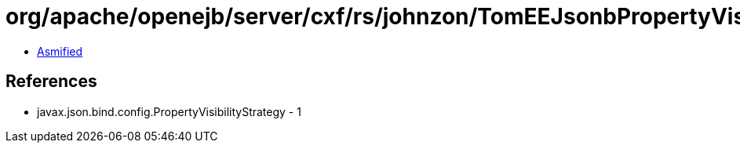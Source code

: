 = org/apache/openejb/server/cxf/rs/johnzon/TomEEJsonbPropertyVisibilityStrategy$1.class

 - link:TomEEJsonbPropertyVisibilityStrategy$1-asmified.java[Asmified]

== References

 - javax.json.bind.config.PropertyVisibilityStrategy - 1
